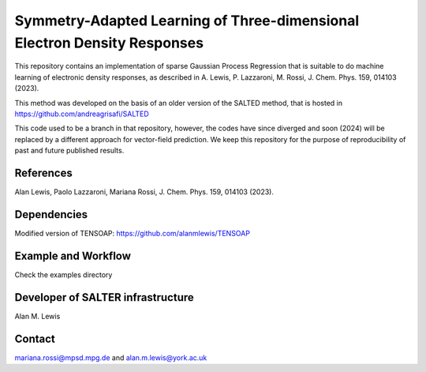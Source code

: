 Symmetry-Adapted Learning of Three-dimensional Electron Density Responses
========================================================================
This repository contains an implementation of sparse Gaussian Process Regression that is suitable to do machine learning of electronic density responses, as described in A. Lewis, P. Lazzaroni, M. Rossi, J. Chem. Phys. 159, 014103 (2023).

This method was developed on the basis of  an older version of the SALTED method, that is hosted in https://github.com/andreagrisafi/SALTED

This code used to be a branch in that repository, however, the codes have since diverged and soon (2024) will be replaced by a different approach for vector-field prediction. We keep this repository
for the purpose of reproducibility of past and future published results.

References
----------
Alan Lewis, Paolo Lazzaroni, Mariana Rossi, J. Chem. Phys. 159, 014103 (2023). 

Dependencies
------------
Modified version of TENSOAP:  https://github.com/alanmlewis/TENSOAP

Example and Workflow
-------------
Check the examples directory

Developer of SALTER infrastructure
----------------------------------
Alan M. Lewis

Contact
-------
mariana.rossi@mpsd.mpg.de and alan.m.lewis@york.ac.uk


